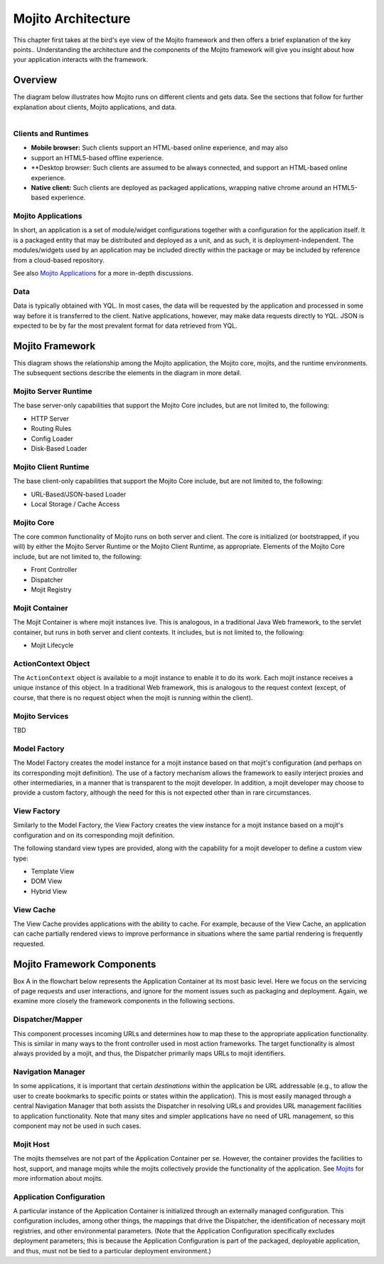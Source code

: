 ===================
Mojito Architecture
===================

This chapter first takes at the bird's eye view of the Mojito framework and then  
offers a brief explanation of the key points.. Understanding the architecture and the components 
of the Mojito framework will give you insight about how your application interacts 
with the framework.

.. _mj_arch-overview:

Overview
--------

The diagram below illustrates how Mojito runs on different clients and gets data. 
See the sections that follow for further explanation about clients, Mojito applications, and data.


.. figure:: images/mojito_architecture.png
   :scale: 75 %
   :alt: Diagram showing Mojito running on different clients.
   :height: 574px
   :width: 459px
   :align: left

.. _overview-clients:

Clients and Runtimes
####################


                
- **Mobile browser:** Such clients support an HTML-based online experience, and may also 
- support an HTML5-based offline experience.
- **Desktop browser: Such clients are assumed to be always connected, and support an 
  HTML-based online experience.
- **Native client:** Such clients are deployed as packaged applications, wrapping native 
  chrome around an HTML5-based experience.
  
.. _overview-apps:  

Mojito Applications
###################

In short, an application is a set of module/widget configurations together with a configuration 
for the application itself. It is a packaged entity that may be distributed and deployed as a unit, 
and as such, it is deployment-independent. The modules/widgets used by an application may be 
included directly within the package or may be included by reference from a cloud-based repository.

See also `Mojito Applications <./mojito_apps.html>`_ for a more in-depth discussions.

.. _overview-data:

Data
####

Data is typically obtained with YQL. In most cases, the data will be requested by the application 
and processed in some way before it is transferred to the client. Native applications, however, 
may make data requests directly to YQL. JSON is expected to be by far the most prevalent format 
for data retrieved from YQL.

.. _mj_arch-framework:

Mojito Framework
----------------

This diagram shows the relationship among the Mojito application, the 
Mojito core, mojits, and the runtime environments. The subsequent sections describe the 
elements in the diagram in more detail.


.. figure:: images/mojito_framework.png
   :scale: 75 %
   :alt: Diagram showing the relationships between the Mojito application, Mojito core, mojits,
   and runtime environments.
   :height: 513px
   :width: 718px
   :align: left

.. _framework-server_runtime:

Mojito Server Runtime
#####################

The base server-only capabilities that support the Mojito Core includes, but are not 
limited to, the following:

- HTTP Server
- Routing Rules
- Config Loader
- Disk-Based Loader

.. _framework-client_runtime:

Mojito Client Runtime
#####################

The base client-only capabilities that support the Mojito Core include, but are not limited 
to, the following:

- URL-Based/JSON-based Loader
- Local Storage / Cache Access

.. _framework-core:

Mojito Core
###########

The core common functionality of Mojito runs on both server and client. The core is initialized 
(or bootstrapped, if you will) by either the Mojito Server Runtime or the Mojito Client Runtime, as 
appropriate. Elements of the Mojito Core include, but are not limited to, the following:

- Front Controller
- Dispatcher
- Mojit Registry

.. _framework-mojit_container:

Mojit Container
###############

The Mojit Container is where mojit instances live. This is analogous, in a traditional Java Web 
framework, to the servlet container, but runs in both server and client contexts. It includes, but 
is not limited to, the following:

- Mojit Lifecycle

.. _framework-mojit_container:

ActionContext Object
#####################

The ``ActionContext`` object is available to a mojit instance to enable it to do its work. 
Each mojit instance receives a unique instance of this object. In a traditional Web framework, this 
is analogous to the request context (except, of course, that there is no request object when the 
mojit is running within the client).

.. _framework-mojito_services:

Mojito Services
###############

TBD

.. Need a short description here.

.. _framework-model_factory:

Model Factory
#############

The Model Factory creates the model instance for a mojit instance based on that mojit's 
configuration (and perhaps on its corresponding mojit definition). The use of a factory mechanism 
allows the framework to easily interject proxies and other intermediaries, in a manner that is 
transparent to the mojit developer. In addition, a mojit developer may choose to provide a custom 
factory, although the need for this is not expected other than in rare circumstances.

.. _framework-view_factory:

View Factory
############

Similarly to the Model Factory, the View Factory creates the view instance for a mojit instance
based on a mojit's configuration and on its corresponding mojit definition. 

The following standard view types are provided, along with the capability for a mojit developer 
to define a custom view type:

- Template View
- DOM View
- Hybrid View

.. _framework-view_cache:

View Cache
##########

The View Cache provides applications with the ability to cache. For example, because of the View
Cache, an application can cache partially rendered views to improve performance in situations 
where the same partial rendering is frequently requested.

.. _mj_arch-framework_components:


Mojito Framework Components
---------------------------

Box A in the flowchart below represents the Application Container at its most basic level. Here 
we focus on the servicing of page requests and user interactions, and ignore for the 
moment issues such as packaging and deployment. Again, we examine more closely 
the framework components in the following sections.

.. figure::
   :scale: 75 %
   :alt: Flowchart showing how page requests are handled and responses returned.
   :height: 540px
   :width: 457px
   :align: left

.. _framework_components-dispatcher:

Dispatcher/Mapper
#################

This component processes incoming URLs and determines how to map these 
to the appropriate application functionality. This is similar in many ways to the front controller 
used in most action frameworks. The target functionality is almost always provided by a mojit, 
and thus, the Dispatcher primarily maps URLs to mojit identifiers.

.. _framework_components-nav_manager:

Navigation Manager
##################

In some applications, it is important that certain *destinations* within 
the application be URL addressable (e.g., to allow the user to create bookmarks to specific points 
or states within the application). This is most easily managed through a central Navigation 
Manager that both assists the Dispatcher in resolving URLs and provides URL management facilities 
to application functionality. Note that many sites and simpler applications have no need of 
URL management, so this component may not be used in such cases.

.. _framework_components-mojit_host:

Mojit Host
##########

The mojits themselves are not part of the Application Container per se. However, 
the container provides the facilities to host, support, and manage mojits while the mojits 
collectively provide the functionality of the application. See `Mojits <mojito_apps.html#mojits>`_ 
for more information about mojits.

.. _framework_components-app_config:

Application Configuration
#########################

A particular instance of the Application Container is initialized 
through an externally managed configuration. This configuration includes, among other things, 
the mappings that drive the Dispatcher, the identification of necessary mojit registries, and 
other environmental parameters. (Note that the Application Configuration specifically excludes 
deployment parameters; this is because the Application Configuration is part of the packaged, 
deployable application, and thus, must not be tied to a particular deployment environment.)


